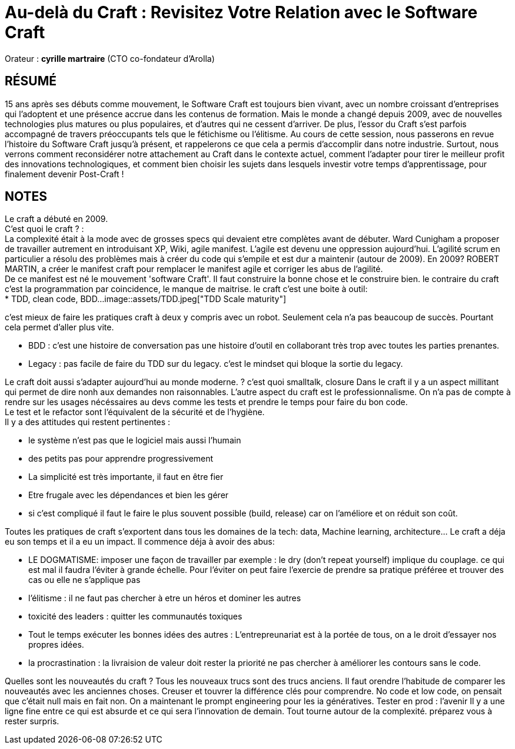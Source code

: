 # Au-delà du Craft : Revisitez Votre Relation avec le Software Craft

Orateur : *cyrille martraire* (CTO co-fondateur d'Arolla)

## RÉSUMÉ
15 ans après ses débuts comme mouvement, le Software Craft est toujours bien vivant, avec un nombre croissant d'entreprises qui l'adoptent et une présence accrue dans les contenus de formation. Mais le monde a changé depuis 2009, avec de nouvelles technologies plus matures ou plus populaires, et d'autres qui ne cessent d'arriver. De plus, l'essor du Craft s'est parfois accompagné de travers préoccupants tels que le fétichisme ou l'élitisme.
Au cours de cette session, nous passerons en revue l'histoire du Software Craft jusqu'à présent, et rappelerons ce que cela a permis d'accomplir dans notre industrie. Surtout, nous verrons comment reconsidérer notre attachement au Craft dans le contexte actuel, comment l'adapter pour tirer le meilleur profit des innovations technologiques, et comment bien choisir les sujets dans lesquels investir votre temps d'apprentissage, pour finalement devenir Post-Craft !

## NOTES

Le craft a débuté en 2009. +
C'est quoi le craft ? : +
    La complexité était à la mode avec de grosses specs qui devaient etre complètes avant de débuter. Ward Cunigham a proposer de travailler autrement en introduisant XP, Wiki, agile manifest. L'agile est devenu une oppression aujourd'hui. L'agilité scrum en particulier a résolu des problèmes mais à créer du code qui s'empile et est dur a maintenir (autour de 2009). En 2009? ROBERT MARTIN, a créer le manifest craft pour remplacer le manifest agile et corriger les abus de l'agilité. +
    De ce manifest est né le mouvement 'software Craft'. Il faut construire la bonne chose et le construire bien. le contraire du craft c'est la programmation par coincidence, le manque de maitrise. le craft c'est une boite à outil: +
    * TDD, clean code, BDD...
image::assets/TDD.jpeg["TDD Scale maturity"]

c'est mieux de faire les pratiques craft à deux y compris avec un robot. Seulement cela n'a pas beaucoup de succès. Pourtant cela permet d'aller plus vite.

** BDD : c'est une histoire de conversation pas une histoire d'outil en collaborant très trop avec toutes les parties prenantes.

** Legacy : pas facile de faire du TDD sur du legacy. c'est le mindset qui bloque la sortie du legacy. +

Le craft doit aussi s'adapter aujourd'hui au monde moderne. 
? c'est quoi smalltalk, closure
Dans le craft il y a un aspect millitant qui permet de dire nonh aux demandes non raisonnables. L'autre aspect du craft est le professionnalisme. On n'a pas de compte à rendre sur les usages nécéssaires au devs comme les tests et prendre le temps pour faire du bon code. +
Le test et le refactor sont l'équivalent de la sécurité et de l'hygiène. + 
Il y a des attitudes qui restent pertinentes : 

** le système n'est pas que le logiciel mais aussi l'humain +
** des petits pas pour apprendre progressivement +
** La simplicité est très importante, il faut en être fier
** Etre frugale avec les dépendances et bien les gérer
** si c'est compliqué il faut le faire le plus souvent possible (build, release) car on l'améliore et on réduit son coût. +

Toutes les pratiques de craft s'exportent dans tous les domaines de la tech: data, Machine learning, architecture... Le craft a déja eu son temps et il a eu un impact. Il commence déja à avoir des abus:

** LE DOGMATISME: imposer une façon de travailler
    par exemple : le dry (don't repeat yourself) implique du couplage. ce qui est mal il faudra l'éviter à grande échelle. Pour l'éviter on peut faire l'exercie de prendre sa pratique préféree et trouver des cas ou elle ne s'applique pas 

** l'élitisme : il ne faut pas chercher à etre un héros et dominer les autres 
** toxicité des leaders : quitter les communautés toxiques
** Tout le temps exécuter les bonnes idées des autres : L'entrepreunariat est à la portée de tous, on a le droit d'essayer nos propres idées.
** la procrastination : la livraision de valeur doit rester la priorité ne pas chercher à améliorer les contours sans le code.

Quelles sont les nouveautés du craft ?
Tous les nouveaux trucs sont des trucs anciens. Il faut orendre l'habitude de comparer les nouveautés avec les anciennes choses. Creuser et touvrer la différence clés pour comprendre. 
No code et low code, on pensait que c'était null mais en fait non.
On a maintenant le prompt engineering pour les ia génératives.
Tester en prod : l'avenir
Il y a une ligne fine entre ce qui est absurde et ce qui sera l'innovation de demain.
Tout tourne autour de la complexité. 
préparez vous à rester surpris. 




